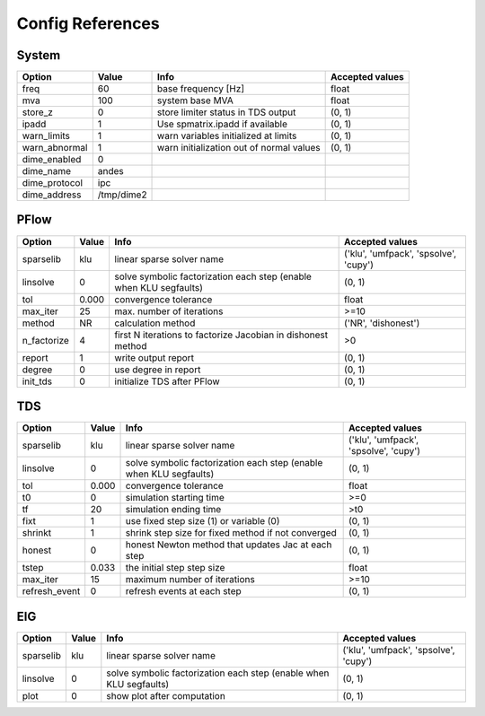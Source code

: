 .. _configref:

*****************
Config References
*****************

.. _System:

--------------------------------------------------------------------------------
System
--------------------------------------------------------------------------------
+----------------+------------+------------------------------------------+-----------------+
|     Option     |   Value    |                   Info                   | Accepted values |
+================+============+==========================================+=================+
|  freq          | 60         | base frequency [Hz]                      | float           |
+----------------+------------+------------------------------------------+-----------------+
|  mva           | 100        | system base MVA                          | float           |
+----------------+------------+------------------------------------------+-----------------+
|  store_z       | 0          | store limiter status in TDS output       | (0, 1)          |
+----------------+------------+------------------------------------------+-----------------+
|  ipadd         | 1          | Use spmatrix.ipadd if available          | (0, 1)          |
+----------------+------------+------------------------------------------+-----------------+
|  warn_limits   | 1          | warn variables initialized at limits     | (0, 1)          |
+----------------+------------+------------------------------------------+-----------------+
|  warn_abnormal | 1          | warn initialization out of normal values | (0, 1)          |
+----------------+------------+------------------------------------------+-----------------+
|  dime_enabled  | 0          |                                          |                 |
+----------------+------------+------------------------------------------+-----------------+
|  dime_name     | andes      |                                          |                 |
+----------------+------------+------------------------------------------+-----------------+
|  dime_protocol | ipc        |                                          |                 |
+----------------+------------+------------------------------------------+-----------------+
|  dime_address  | /tmp/dime2 |                                          |                 |
+----------------+------------+------------------------------------------+-----------------+

.. _PFlow:

--------------------------------------------------------------------------------
PFlow
--------------------------------------------------------------------------------
+--------------+-------+--------------------------------------------------------------------+---------------------------------------+
|    Option    | Value |                                Info                                |            Accepted values            |
+==============+=======+====================================================================+=======================================+
|  sparselib   | klu   | linear sparse solver name                                          | ('klu', 'umfpack', 'spsolve', 'cupy') |
+--------------+-------+--------------------------------------------------------------------+---------------------------------------+
|  linsolve    | 0     | solve symbolic factorization each step (enable when KLU segfaults) | (0, 1)                                |
+--------------+-------+--------------------------------------------------------------------+---------------------------------------+
|  tol         | 0.000 | convergence tolerance                                              | float                                 |
+--------------+-------+--------------------------------------------------------------------+---------------------------------------+
|  max_iter    | 25    | max. number of iterations                                          | >=10                                  |
+--------------+-------+--------------------------------------------------------------------+---------------------------------------+
|  method      | NR    | calculation method                                                 | ('NR', 'dishonest')                   |
+--------------+-------+--------------------------------------------------------------------+---------------------------------------+
|  n_factorize | 4     | first N iterations to factorize Jacobian in dishonest method       | >0                                    |
+--------------+-------+--------------------------------------------------------------------+---------------------------------------+
|  report      | 1     | write output report                                                | (0, 1)                                |
+--------------+-------+--------------------------------------------------------------------+---------------------------------------+
|  degree      | 0     | use degree in report                                               | (0, 1)                                |
+--------------+-------+--------------------------------------------------------------------+---------------------------------------+
|  init_tds    | 0     | initialize TDS after PFlow                                         | (0, 1)                                |
+--------------+-------+--------------------------------------------------------------------+---------------------------------------+

.. _TDS:

--------------------------------------------------------------------------------
TDS
--------------------------------------------------------------------------------
+----------------+-------+--------------------------------------------------------------------+---------------------------------------+
|     Option     | Value |                                Info                                |            Accepted values            |
+================+=======+====================================================================+=======================================+
|  sparselib     | klu   | linear sparse solver name                                          | ('klu', 'umfpack', 'spsolve', 'cupy') |
+----------------+-------+--------------------------------------------------------------------+---------------------------------------+
|  linsolve      | 0     | solve symbolic factorization each step (enable when KLU segfaults) | (0, 1)                                |
+----------------+-------+--------------------------------------------------------------------+---------------------------------------+
|  tol           | 0.000 | convergence tolerance                                              | float                                 |
+----------------+-------+--------------------------------------------------------------------+---------------------------------------+
|  t0            | 0     | simulation starting time                                           | >=0                                   |
+----------------+-------+--------------------------------------------------------------------+---------------------------------------+
|  tf            | 20    | simulation ending time                                             | >t0                                   |
+----------------+-------+--------------------------------------------------------------------+---------------------------------------+
|  fixt          | 1     | use fixed step size (1) or variable (0)                            | (0, 1)                                |
+----------------+-------+--------------------------------------------------------------------+---------------------------------------+
|  shrinkt       | 1     | shrink step size for fixed method if not converged                 | (0, 1)                                |
+----------------+-------+--------------------------------------------------------------------+---------------------------------------+
|  honest        | 0     | honest Newton method that updates Jac at each step                 | (0, 1)                                |
+----------------+-------+--------------------------------------------------------------------+---------------------------------------+
|  tstep         | 0.033 | the initial step step size                                         | float                                 |
+----------------+-------+--------------------------------------------------------------------+---------------------------------------+
|  max_iter      | 15    | maximum number of iterations                                       | >=10                                  |
+----------------+-------+--------------------------------------------------------------------+---------------------------------------+
|  refresh_event | 0     | refresh events at each step                                        | (0, 1)                                |
+----------------+-------+--------------------------------------------------------------------+---------------------------------------+

.. _EIG:

--------------------------------------------------------------------------------
EIG
--------------------------------------------------------------------------------
+------------+-------+--------------------------------------------------------------------+---------------------------------------+
|   Option   | Value |                                Info                                |            Accepted values            |
+============+=======+====================================================================+=======================================+
|  sparselib | klu   | linear sparse solver name                                          | ('klu', 'umfpack', 'spsolve', 'cupy') |
+------------+-------+--------------------------------------------------------------------+---------------------------------------+
|  linsolve  | 0     | solve symbolic factorization each step (enable when KLU segfaults) | (0, 1)                                |
+------------+-------+--------------------------------------------------------------------+---------------------------------------+
|  plot      | 0     | show plot after computation                                        | (0, 1)                                |
+------------+-------+--------------------------------------------------------------------+---------------------------------------+


